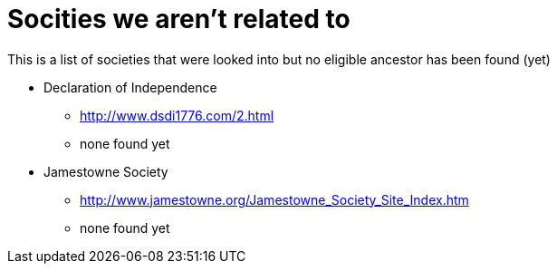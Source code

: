 # Socities we aren't related to
This is a list of societies that were looked into but no eligible ancestor has been found (yet)

* Declaration of Independence
** http://www.dsdi1776.com/2.html
** none found yet
* Jamestowne Society
** http://www.jamestowne.org/Jamestowne_Society_Site_Index.htm
** none found yet